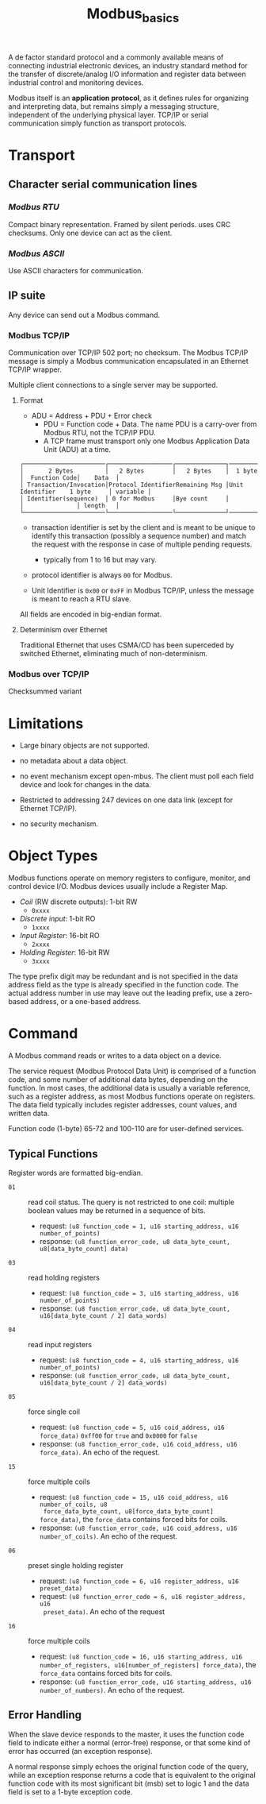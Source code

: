 #+title: Modbus_basics


A de factor standard protocol and a commonly available means of connecting
industrial electronic devices, an industry standard method for the transfer of
discrete/analog I/O information and register data  between industrial control
and monitoring devices.

Modbus itself is an *application protocol*, as it defines rules for organizing
and interpreting data, but remains simply a messaging structure, independent of
the underlying physical layer. TCP/IP or serial communication simply function as
transport protocols.

* Transport

** *Character serial communication lines*
*** /Modbus RTU/

Compact binary representation. Framed by silent periods. uses CRC checksums.
Only one device can act as the client.

*** /Modbus ASCII/

Use ASCII characters for communication.

** *IP suite*

Any device can send out a Modbus command.

*** Modbus TCP/IP

Communication over TCP/IP 502 port; no checksum. The Modbus TCP/IP message is
simply a Modbus communication encapsulated in an Ethernet TCP/IP wrapper.

Multiple client connections to a single server may be supported.

**** Format

- ADU = Address + PDU + Error check
  + PDU = Function code + Data. The name PDU is a carry-over from Modbus RTU,
    not the TCP/IP PDU.
  + A TCP frame must transport only one Modbus Application Data Unit (ADU) at a time.

#+begin_src
┌───────────────────────┌──────────────────┌──────────────┐──────────────┌───────────────┐──────────┐
│       2 Bytes         │   2 Bytes        │   2 Bytes    │  1 byte      │  Function Code│    Data  │
│ Transaction/Invocation│Protocol IdentifierRemaining Msg │Unit Identifier    1 byte     │ variable │
│ Identifier(sequence)  │ 0 for Modbus     │Bye count     │              │               │ length   │
└───────────────────────└──────────────────└──────────────┘──────────────└───────────────┘──────────┘
#+end_src

- transaction identifier is set by the client and is meant to be unique to
  identify this transaction (possibly a sequence number) and match the request
  with the response in case of multiple pending requests.
  + typically from 1 to 16 but may vary.

- protocol identifier is always =00= for Modbus.

- Unit Identifier is =0x00= or =0xFF= in Modbus TCP/IP, unless the message is
  meant to reach a RTU slave.

All fields are encoded in big-endian format.

**** Determinism over Ethernet

Traditional Ethernet that uses CSMA/CD has been superceded by switched Ethernet,
eliminating much of non-determinism.

*** Modbus over TCP/IP

Checksummed variant

* Limitations

- Large binary objects are not supported.

- no metadata about a data object.

- no event mechanism except open-mbus. The client must poll each field device
  and look for changes in the data.

- Restricted to addressing 247 devices on one data link (except for Ethernet
  TCP/IP).

- no security mechanism.

* Object Types

Modbus functions operate on memory registers to configure, monitor, and control
device I/O. Modbus devices usually include a Register Map.

- /Coil/ (RW discrete outputs): 1-bit RW
  + =0xxxx=

- /Discrete input/: 1-bit RO
  + =1xxxx=

- /Input Register/: 16-bit RO
  + =2xxxx=

- /Holding Register/: 16-bit RW
  + =3xxxx=

The type prefix digit may be redundant and is not specified in the data address
field as the type is already specified in the function code.
The actual address number in use may leave out the leading prefix, use a
zero-based address, or a one-based address.

* Command

A Modbus command reads or writes to a data object on a device.

The service request (Modbus Protocol Data Unit) is comprised of a function
code, and some number of additional data bytes, depending on the function.
In most cases, the additional data is usually a variable reference, such as a
register address, as most Modbus functions operate on registers.
The data field typically includes register addresses, count values, and written
data.

Function code (1-byte) 65-72 and 100-110 are for user-defined services.

** Typical Functions

Register words are formatted big-endian.

- =01= :: read coil status. The query is not restricted to one coil: multiple
  boolean values may be returned in a sequence of bits.
  + request: =(u8 function_code = 1, u16 starting_address, u16 number_of_points)=
  + response: =(u8 function_error_code, u8 data_byte_count, u8[data_byte_count] data)=

- =03= :: read holding registers
  + request: =(u8 function_code = 3, u16 starting_address, u16 number_of_points)=
  + response: =(u8 function_error_code, u8 data_byte_count, u16[data_byte_count / 2] data_words)=

- =04= :: read input registers
  + request: =(u8 function_code = 4, u16 starting_address, u16 number_of_points)=
  + response: =(u8 function_error_code, u8 data_byte_count, u16[data_byte_count / 2] data_words)=

- =05= :: force single coil
  + request: =(u8 function_code = 5, u16 coid_address, u16 force_data)= =0xff00=
    for =true= and =0x0000= for =false=
  + response: =(u8 function_error_code, u16 coid_address, u16 force_data)=. An
    echo of the request.

- =15= :: force multiple coils
  + request: =(u8 function_code = 15, u16 coid_address, u16 number_of_coils, u8
    force_data_byte_count, u8[force_data_byte_count] force_data)=,
    the =force_data= contains forced bits for coils.
  + response: =(u8 function_error_code, u16 coid_address, u16 number_of_coils)=. An
    echo of the request.

- =06= :: preset single holding register
  + request: =(u8 function_code = 6, u16 register_address, u16 preset_data)=
  + request: =(u8 function_error_code = 6, u16 register_address, u16
    preset_data)=. An echo of the request

- =16= :: force multiple coils
  + request: =(u8 function_code = 16, u16 starting_address, u16 number_of_registers, u16[number_of_registers] force_data)=,
    the =force_data= contains forced bits for coils.
  + response: =(u8 function_error_code, u16 starting_address, u16 number_of_numbers)=. An
    echo of the request.

** Error Handling

When the slave device responds to the master, it uses the function code
field to indicate either a normal (error-free) response, or that some kind of
error has occurred (an exception response).

A normal response simply echoes the original function code of the query, while
an exception response returns a code that is equivalent to the original function
code with its most significant bit (msb) set to logic 1 and  the data field is
set to a 1-byte exception code.
